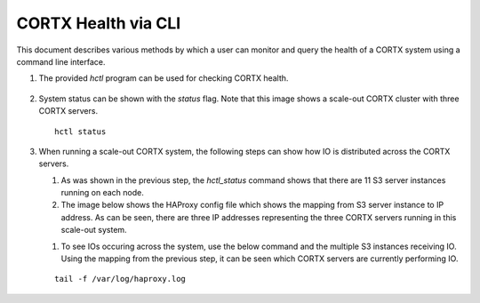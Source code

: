 ***********************
CORTX Health via CLI
***********************

This document describes various methods by which a user can monitor and query the health of a CORTX system using a command line interface.

#. The provided *hctl* program can be used for checking CORTX health.

   .. figure:: images/hctl_health.png

#. System status can be shown with the *status* flag.  Note that this image shows a scale-out CORTX cluster with three CORTX servers.

   ::
  
    hctl status
    
   .. figure:: images/HCTL.PNG
   
#. When running a scale-out CORTX system, the following steps can show how IO is distributed across the CORTX servers.

   #. As was shown in the previous step, the *hctl_status* command shows that there are 11 S3 server instances running on each node. 
   
   #. The image below shows the HAProxy config file which shows the mapping from S3 server instance to IP address.  As can be seen, there are three IP addresses representing the three CORTX servers running in this scale-out system.
 
   .. image:: images/HAP.PNG
  
   #. To see IOs occuring across the system, use the below command and the multiple S3 instances receiving IO.  Using the mapping from the previous step, it can be seen which CORTX servers are currently performing IO. 

   ::

    tail -f /var/log/haproxy.log
 
   .. image:: images/AWS.PNG
